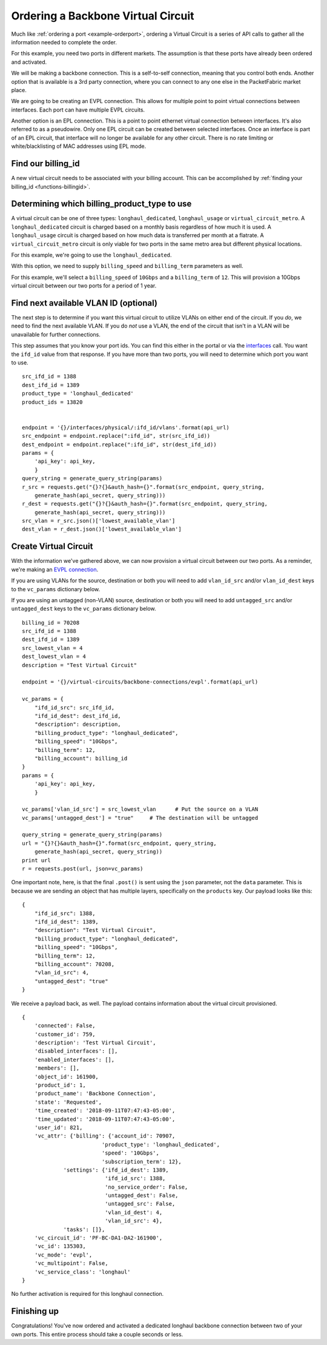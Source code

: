 .. _example-ordervirtualcircuit-backbone:

Ordering a Backbone Virtual Circuit
===================================

Much like :ref:`ordering a port <example-orderport>`, ordering a Virtual Circuit
is a series of API calls to gather all the information needed to complete the
order.

For this example, you need two ports in different markets. The assumption is that
these ports have already been ordered and activated.

We will be making a backbone connection. This is a self-to-self connection, meaning
that you control both ends. Another option that is available is a 3rd party
connection, where you can connect to any one else in the PacketFabric market place.

We are going to be creating an EVPL connection. This allows for multiple point to
point virtual connections between interfaces. Each port can have multiple EVPL circuits.

Another option is an EPL connection. This is a point to point ethernet virtual connection
between interfaces. It's also referred to as a pseudowire. Only one EPL circuit
can be created between selected interfaces. Once an interface is part of an EPL
circuit, that interface will no longer be available for any other circuit.
There is no rate limiting or white/blacklisting of MAC addresses using EPL mode.

.. _example-ordervirtualcircuit-billingid:

Find our billing_id
-------------------

A new virtual circuit needs to be associated with your billing account. This can be accomplished
by :ref:`finding your billing_id <functions-billingid>`.

.. _example-ordervirtualcircuit-productids:

Determining which billing_product_type to use
---------------------------------------------

A virtual circuit can be one of three types: ``longhaul_dedicated``,
``longhaul_usage`` or ``virtual_circuit_metro``. A ``longhaul_dedicated``
circuit is charged based on a monthly basis regardless of how much it is used. A
``longhaul_usage`` circuit is charged based on how much data is transferred per
month at a flatrate. A ``virtual_circuit_metro`` circuit is only viable for two
ports in the same metro area but different physical locations.

For this example, we're going to use the ``longhaul_dedicated``.

With this option, we need to supply ``billing_speed`` and ``billing_term``
parameters as well.

For this example, we'll select a ``billing_speed`` of ``10Gbps`` and a
``billing_term`` of ``12``. This will provision a 10Gbps virtual circuit between
our two ports for a period of 1 year.


.. _example-ordervirtualcircuit-findvlan:

Find next available VLAN ID (optional)
--------------------------------------

The next step is to determine if you want this virtual circuit to utilize VLANs on
either end of the circuit. If you *do*, we need to find the next available VLAN. If you
do *not* use a VLAN, the end of the circuit that isn't in a VLAN will be unavailable for
further connections.

This step assumes that you know your port ids. You can find this either in the portal or
via the `interfaces <https://docs.packetfabric.com/#api-Interface-GetInterfacesPhysical>`__
call. You want the ``ifd_id`` value from that response. If you have more than two ports,
you will need to determine which port you want to use.

::

    src_ifd_id = 1388
    dest_ifd_id = 1389
    product_type = 'longhaul_dedicated'
    product_ids = 13820


    endpoint = '{}/interfaces/physical/:ifd_id/vlans'.format(api_url)
    src_endpoint = endpoint.replace(":ifd_id", str(src_ifd_id))
    dest_endpoint = endpoint.replace(":ifd_id", str(dest_ifd_id))
    params = {
        'api_key': api_key,
        }
    query_string = generate_query_string(params)
    r_src = requests.get("{}?{}&auth_hash={}".format(src_endpoint, query_string,
        generate_hash(api_secret, query_string)))
    r_dest = requests.get("{}?{}&auth_hash={}".format(src_endpoint, query_string,
        generate_hash(api_secret, query_string)))
    src_vlan = r_src.json()['lowest_available_vlan']
    dest_vlan = r_dest.json()['lowest_available_vlan']


.. _example-ordervirtualcircuit-createvc:

Create Virtual Circuit
----------------------

With the information we've gathered above, we can now provision a virtual circuit
between our two ports. As a reminder, we're making an
`EVPL connection <https://docs.packetfabric.com/#api-Virtual_Circuits-PostVirtualCircuitsBackboneConnectionsEVPL>`__.

If you are using VLANs for the source, destination or both you will need to add
``vlan_id_src`` and/or ``vlan_id_dest`` keys to the ``vc_params`` dictionary below.

If you are using an untagged (non-VLAN) source, destination or both you will need
to add ``untagged_src`` and/or ``untagged_dest`` keys to the ``vc_params`` dictionary
below.

::

    billing_id = 70208
    src_ifd_id = 1388
    dest_ifd_id = 1389
    src_lowest_vlan = 4
    dest_lowest_vlan = 4
    description = "Test Virtual Circuit"

    endpoint = '{}/virtual-circuits/backbone-connections/evpl'.format(api_url)

    vc_params = {
        "ifd_id_src": src_ifd_id,
        "ifd_id_dest": dest_ifd_id,
        "description": description,
        "billing_product_type": "longhaul_dedicated",
        "billing_speed": "10Gbps",
        "billing_term": 12,
        "billing_account": billing_id
    }
    params = {
        'api_key': api_key,
        }

    vc_params['vlan_id_src'] = src_lowest_vlan      # Put the source on a VLAN
    vc_params['untagged_dest'] = "true"     # The destination will be untagged

    query_string = generate_query_string(params)
    url = "{}?{}&auth_hash={}".format(src_endpoint, query_string,
        generate_hash(api_secret, query_string))
    print url
    r = requests.post(url, json=vc_params)

One important note, here, is that the final ``.post()`` is sent using the ``json``
parameter, not the ``data`` parameter. This is because we are sending an object
that has multiple layers, specifically on the ``products`` key. Our payload
looks like this::

    {
        "ifd_id_src": 1388,
        "ifd_id_dest": 1389,
        "description": "Test Virtual Circuit",
        "billing_product_type": "longhaul_dedicated",
        "billing_speed": "10Gbps",
        "billing_term": 12,
        "billing_account": 70208,
        "vlan_id_src": 4,
        "untagged_dest": "true"
    }

We receive a payload back, as well. The payload contains information about the
virtual circuit provisioned.

::

    {
        'connected': False,
        'customer_id': 759,
        'description': 'Test Virtual Circuit',
        'disabled_interfaces': [],
        'enabled_interfaces': [],
        'members': [],
        'object_id': 161900,
        'product_id': 1,
        'product_name': 'Backbone Connection',
        'state': 'Requested',
        'time_created': '2018-09-11T07:47:43-05:00',
        'time_updated': '2018-09-11T07:47:43-05:00',
        'user_id': 821,
        'vc_attr': {'billing': {'account_id': 70907,
                             'product_type': 'longhaul_dedicated',
                             'speed': '10Gbps',
                             'subscription_term': 12},
                 'settings': {'ifd_id_dest': 1389,
                              'ifd_id_src': 1388,
                              'no_service_order': False,
                              'untagged_dest': False,
                              'untagged_src': False,
                              'vlan_id_dest': 4,
                              'vlan_id_src': 4},
                 'tasks': []},
        'vc_circuit_id': 'PF-BC-DA1-DA2-161900',
        'vc_id': 135303,
        'vc_mode': 'evpl',
        'vc_multipoint': False,
        'vc_service_class': 'longhaul'
    }

No further activation is required for this longhaul connection.

Finishing up
------------

Congratulations! You've now ordered and activated a dedicated longhaul backbone
connection between two of your own ports. This entire process should take a couple
seconds or less.
